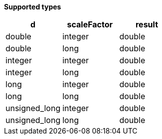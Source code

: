 // This is generated by ESQL's AbstractFunctionTestCase. Do no edit it. See ../README.md for how to regenerate it.

*Supported types*

[%header.monospaced.styled,format=dsv,separator=|]
|===
d | scaleFactor | result
double | integer | double
double | long | double
integer | integer | double
integer | long | double
long | integer | double
long | long | double
unsigned_long | integer | double
unsigned_long | long | double
|===

